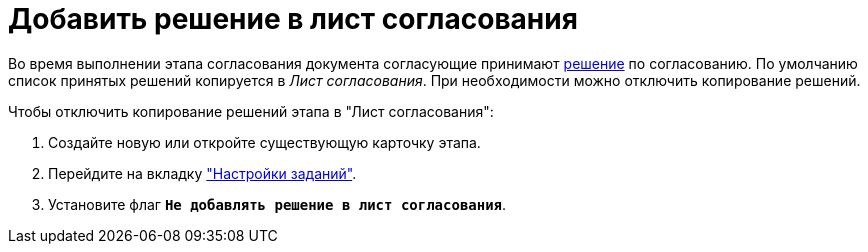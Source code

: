 = Добавить решение в лист согласования

Во время выполнении этапа согласования документа согласующие принимают xref:task-decisions.adoc[решение] по согласованию. По умолчанию список принятых решений копируется в _Лист согласования_. При необходимости можно отключить копирование решений.

.Чтобы отключить копирование решений этапа в "Лист согласования":
. Создайте новую или откройте существующую карточку этапа.
. Перейдите на вкладку xref:stage-task.adoc["Настройки заданий"].
. Установите флаг `*Не добавлять решение в лист согласования*`.
